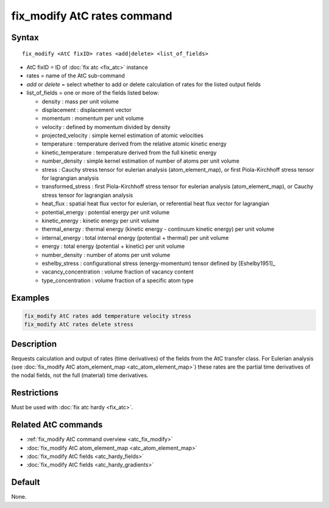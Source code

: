 .. index:: fix_modify AtC rates

fix_modify AtC rates command
================================

Syntax
""""""

.. parsed-literal::

   fix_modify <AtC fixID> rates <add|delete> <list_of_fields>

* AtC fixID = ID of :doc:`fix atc <fix_atc>` instance
* rates = name of the AtC sub-command
* *add* or *delete* = select whether to add or delete calculation of rates for the listed output fields
* list_of_fields = one or more of the fields listed below:

  - density : mass per unit volume
  - displacement : displacement vector
  - momentum : momentum per unit volume
  - velocity : defined by momentum divided by density
  - projected_velocity : simple kernel estimation of atomic velocities
  - temperature : temperature derived from the relative atomic kinetic energy
  - kinetic_temperature : temperature derived from the full kinetic energy
  - number_density : simple kernel estimation of number of atoms per unit volume
  - stress : Cauchy stress tensor for eulerian analysis (atom_element_map), or first Piola-Kirchhoff stress tensor for lagrangian analysis
  - transformed_stress : first Piola-Kirchhoff stress tensor for eulerian analysis (atom_element_map), or Cauchy stress tensor for lagrangian analysis
  - heat_flux : spatial heat flux vector for eulerian, or referential heat flux vector for lagrangian
  - potential_energy : potential energy per unit volume
  - kinetic_energy : kinetic energy per unit volume
  - thermal_energy : thermal energy (kinetic energy - continuum kinetic energy) per unit volume
  - internal_energy : total internal energy (potential + thermal) per unit volume
  - energy : total energy (potential + kinetic) per unit volume
  - number_density : number of atoms per unit volume
  - eshelby_stress : configurational stress (energy-momentum) tensor defined by [Eshelby1951]_
  - vacancy_concentration : volume fraction of vacancy content
  - type_concentration : volume fraction of a specific atom type


Examples
""""""""

.. code-block:: LAMMPS

   fix_modify AtC rates add temperature velocity stress
   fix_modify AtC rates delete stress


Description
"""""""""""

Requests calculation and output of rates (time derivatives) of the
fields from the AtC transfer class.  For Eulerian analysis (see
:doc:`fix_modify AtC atom_element_map <atc_atom_element_map>`) these
rates are the partial time derivatives of the nodal fields, not the full
(material) time derivatives.

Restrictions
""""""""""""

Must be used with :doc:`fix atc hardy <fix_atc>`.

Related AtC commands
""""""""""""""""""""

- :ref:`fix_modify AtC command overview <atc_fix_modify>`
- :doc:`fix_modify AtC atom_element_map <atc_atom_element_map>`
- :doc:`fix_modify AtC fields <atc_hardy_fields>`
- :doc:`fix_modify AtC fields <atc_hardy_gradients>`

Default
"""""""

None.
